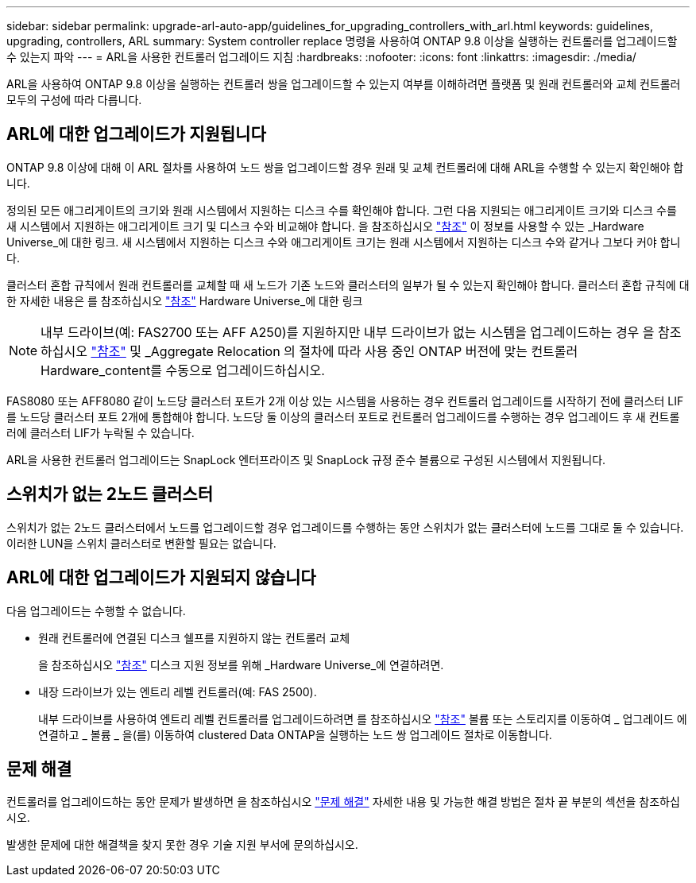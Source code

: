 ---
sidebar: sidebar 
permalink: upgrade-arl-auto-app/guidelines_for_upgrading_controllers_with_arl.html 
keywords: guidelines, upgrading, controllers, ARL 
summary: System controller replace 명령을 사용하여 ONTAP 9.8 이상을 실행하는 컨트롤러를 업그레이드할 수 있는지 파악 
---
= ARL을 사용한 컨트롤러 업그레이드 지침
:hardbreaks:
:nofooter: 
:icons: font
:linkattrs: 
:imagesdir: ./media/


[role="lead"]
ARL을 사용하여 ONTAP 9.8 이상을 실행하는 컨트롤러 쌍을 업그레이드할 수 있는지 여부를 이해하려면 플랫폼 및 원래 컨트롤러와 교체 컨트롤러 모두의 구성에 따라 다릅니다.



== ARL에 대한 업그레이드가 지원됩니다

ONTAP 9.8 이상에 대해 이 ARL 절차를 사용하여 노드 쌍을 업그레이드할 경우 원래 및 교체 컨트롤러에 대해 ARL을 수행할 수 있는지 확인해야 합니다.

정의된 모든 애그리게이트의 크기와 원래 시스템에서 지원하는 디스크 수를 확인해야 합니다. 그런 다음 지원되는 애그리게이트 크기와 디스크 수를 새 시스템에서 지원하는 애그리게이트 크기 및 디스크 수와 비교해야 합니다. 을 참조하십시오 link:other_references.html["참조"] 이 정보를 사용할 수 있는 _Hardware Universe_에 대한 링크. 새 시스템에서 지원하는 디스크 수와 애그리게이트 크기는 원래 시스템에서 지원하는 디스크 수와 같거나 그보다 커야 합니다.

클러스터 혼합 규칙에서 원래 컨트롤러를 교체할 때 새 노드가 기존 노드와 클러스터의 일부가 될 수 있는지 확인해야 합니다. 클러스터 혼합 규칙에 대한 자세한 내용은 를 참조하십시오 link:other_references.html["참조"] Hardware Universe_에 대한 링크


NOTE: 내부 드라이브(예: FAS2700 또는 AFF A250)를 지원하지만 내부 드라이브가 없는 시스템을 업그레이드하는 경우 을 참조하십시오 link:other_references.html["참조"] 및 _Aggregate Relocation 의 절차에 따라 사용 중인 ONTAP 버전에 맞는 컨트롤러 Hardware_content를 수동으로 업그레이드하십시오.

FAS8080 또는 AFF8080 같이 노드당 클러스터 포트가 2개 이상 있는 시스템을 사용하는 경우 컨트롤러 업그레이드를 시작하기 전에 클러스터 LIF를 노드당 클러스터 포트 2개에 통합해야 합니다. 노드당 둘 이상의 클러스터 포트로 컨트롤러 업그레이드를 수행하는 경우 업그레이드 후 새 컨트롤러에 클러스터 LIF가 누락될 수 있습니다.

ARL을 사용한 컨트롤러 업그레이드는 SnapLock 엔터프라이즈 및 SnapLock 규정 준수 볼륨으로 구성된 시스템에서 지원됩니다.



== 스위치가 없는 2노드 클러스터

스위치가 없는 2노드 클러스터에서 노드를 업그레이드할 경우 업그레이드를 수행하는 동안 스위치가 없는 클러스터에 노드를 그대로 둘 수 있습니다. 이러한 LUN을 스위치 클러스터로 변환할 필요는 없습니다.



== ARL에 대한 업그레이드가 지원되지 않습니다

다음 업그레이드는 수행할 수 없습니다.

* 원래 컨트롤러에 연결된 디스크 쉘프를 지원하지 않는 컨트롤러 교체
+
을 참조하십시오 link:other_references.html["참조"] 디스크 지원 정보를 위해 _Hardware Universe_에 연결하려면.

* 내장 드라이브가 있는 엔트리 레벨 컨트롤러(예: FAS 2500).
+
내부 드라이브를 사용하여 엔트리 레벨 컨트롤러를 업그레이드하려면 를 참조하십시오 link:other_references.html["참조"] 볼륨 또는 스토리지를 이동하여 _ 업그레이드 에 연결하고 _ 볼륨 _ 을(를) 이동하여 clustered Data ONTAP을 실행하는 노드 쌍 업그레이드 절차로 이동합니다.





== 문제 해결

컨트롤러를 업그레이드하는 동안 문제가 발생하면 을 참조하십시오 link:troubleshoot.html["문제 해결"] 자세한 내용 및 가능한 해결 방법은 절차 끝 부분의 섹션을 참조하십시오.

발생한 문제에 대한 해결책을 찾지 못한 경우 기술 지원 부서에 문의하십시오.
